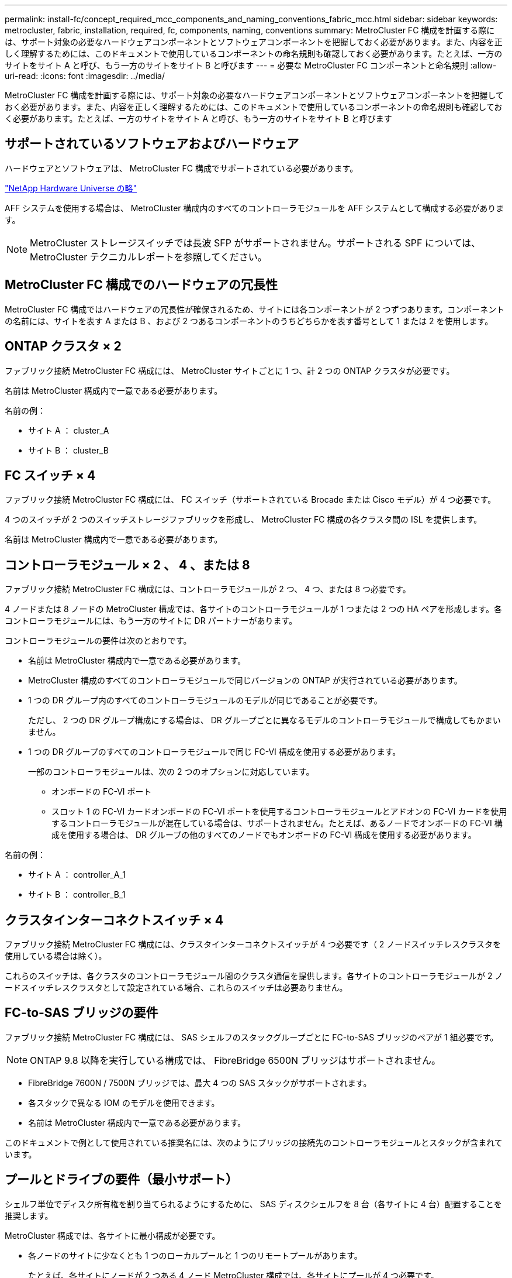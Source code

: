 ---
permalink: install-fc/concept_required_mcc_components_and_naming_conventions_fabric_mcc.html 
sidebar: sidebar 
keywords: metrocluster, fabric, installation, required, fc, components, naming, conventions 
summary: MetroCluster FC 構成を計画する際には、サポート対象の必要なハードウェアコンポーネントとソフトウェアコンポーネントを把握しておく必要があります。また、内容を正しく理解するためには、このドキュメントで使用しているコンポーネントの命名規則も確認しておく必要があります。たとえば、一方のサイトをサイト A と呼び、もう一方のサイトをサイト B と呼びます 
---
= 必要な MetroCluster FC コンポーネントと命名規則
:allow-uri-read: 
:icons: font
:imagesdir: ../media/


[role="lead"]
MetroCluster FC 構成を計画する際には、サポート対象の必要なハードウェアコンポーネントとソフトウェアコンポーネントを把握しておく必要があります。また、内容を正しく理解するためには、このドキュメントで使用しているコンポーネントの命名規則も確認しておく必要があります。たとえば、一方のサイトをサイト A と呼び、もう一方のサイトをサイト B と呼びます



== サポートされているソフトウェアおよびハードウェア

ハードウェアとソフトウェアは、 MetroCluster FC 構成でサポートされている必要があります。

https://hwu.netapp.com["NetApp Hardware Universe の略"]

AFF システムを使用する場合は、 MetroCluster 構成内のすべてのコントローラモジュールを AFF システムとして構成する必要があります。


NOTE: MetroCluster ストレージスイッチでは長波 SFP がサポートされません。サポートされる SPF については、 MetroCluster テクニカルレポートを参照してください。



== MetroCluster FC 構成でのハードウェアの冗長性

MetroCluster FC 構成ではハードウェアの冗長性が確保されるため、サイトには各コンポーネントが 2 つずつあります。コンポーネントの名前には、サイトを表す A または B 、および 2 つあるコンポーネントのうちどちらかを表す番号として 1 または 2 を使用します。



== ONTAP クラスタ × 2

ファブリック接続 MetroCluster FC 構成には、 MetroCluster サイトごとに 1 つ、計 2 つの ONTAP クラスタが必要です。

名前は MetroCluster 構成内で一意である必要があります。

名前の例：

* サイト A ： cluster_A
* サイト B ： cluster_B




== FC スイッチ × 4

ファブリック接続 MetroCluster FC 構成には、 FC スイッチ（サポートされている Brocade または Cisco モデル）が 4 つ必要です。

4 つのスイッチが 2 つのスイッチストレージファブリックを形成し、 MetroCluster FC 構成の各クラスタ間の ISL を提供します。

名前は MetroCluster 構成内で一意である必要があります。



== コントローラモジュール × 2 、 4 、または 8

ファブリック接続 MetroCluster FC 構成には、コントローラモジュールが 2 つ、 4 つ、または 8 つ必要です。

4 ノードまたは 8 ノードの MetroCluster 構成では、各サイトのコントローラモジュールが 1 つまたは 2 つの HA ペアを形成します。各コントローラモジュールには、もう一方のサイトに DR パートナーがあります。

コントローラモジュールの要件は次のとおりです。

* 名前は MetroCluster 構成内で一意である必要があります。
* MetroCluster 構成のすべてのコントローラモジュールで同じバージョンの ONTAP が実行されている必要があります。
* 1 つの DR グループ内のすべてのコントローラモジュールのモデルが同じであることが必要です。
+
ただし、 2 つの DR グループ構成にする場合は、 DR グループごとに異なるモデルのコントローラモジュールで構成してもかまいません。

* 1 つの DR グループのすべてのコントローラモジュールで同じ FC-VI 構成を使用する必要があります。
+
一部のコントローラモジュールは、次の 2 つのオプションに対応しています。

+
** オンボードの FC-VI ポート
** スロット 1 の FC-VI カードオンボードの FC-VI ポートを使用するコントローラモジュールとアドオンの FC-VI カードを使用するコントローラモジュールが混在している場合は、サポートされません。たとえば、あるノードでオンボードの FC-VI 構成を使用する場合は、 DR グループの他のすべてのノードでもオンボードの FC-VI 構成を使用する必要があります。




名前の例：

* サイト A ： controller_A_1
* サイト B ： controller_B_1




== クラスタインターコネクトスイッチ × 4

ファブリック接続 MetroCluster FC 構成には、クラスタインターコネクトスイッチが 4 つ必要です（ 2 ノードスイッチレスクラスタを使用している場合は除く）。

これらのスイッチは、各クラスタのコントローラモジュール間のクラスタ通信を提供します。各サイトのコントローラモジュールが 2 ノードスイッチレスクラスタとして設定されている場合、これらのスイッチは必要ありません。



== FC-to-SAS ブリッジの要件

ファブリック接続 MetroCluster FC 構成には、 SAS シェルフのスタックグループごとに FC-to-SAS ブリッジのペアが 1 組必要です。


NOTE: ONTAP 9.8 以降を実行している構成では、 FibreBridge 6500N ブリッジはサポートされません。

* FibreBridge 7600N / 7500N ブリッジでは、最大 4 つの SAS スタックがサポートされます。
* 各スタックで異なる IOM のモデルを使用できます。
* 名前は MetroCluster 構成内で一意である必要があります。


このドキュメントで例として使用されている推奨名には、次のようにブリッジの接続先のコントローラモジュールとスタックが含まれています。



== プールとドライブの要件（最小サポート）

シェルフ単位でディスク所有権を割り当てられるようにするために、 SAS ディスクシェルフを 8 台（各サイトに 4 台）配置することを推奨します。

MetroCluster 構成では、各サイトに最小構成が必要です。

* 各ノードのサイトに少なくとも 1 つのローカルプールと 1 つのリモートプールがあります。
+
たとえば、各サイトにノードが 2 つある 4 ノード MetroCluster 構成では、各サイトにプールが 4 つ必要です。

* 各プールに少なくとも 7 本のドライブ。
+
各ノードにミラーされたデータアグリゲートが 1 つある 4 ノード MetroCluster 構成では、最小構成として 24 本のディスクがサイトに必要です。



サポートされる最小構成では、各プールのドライブレイアウトは次のようになります。

* ルートドライブ × 3 本
* 3 本のデータドライブ
* スペアドライブ x 1 本


サポートされる最小構成では、各サイトに少なくとも 1 台のシェルフが必要です。

MetroCluster 構成では、 RAID-DP と RAID 4 がサポートされます。



== 空きのあるシェルフでのドライブの配置場所に関する考慮事項

収容数が半分（ 24 ドライブシェルフに 12 本のドライブ）のシェルフを使用している場合にドライブの自動割り当てを正しく行うには、スロット 0~5 および 18~23 にドライブを配置する必要があります。

シェルフに空きがある構成では、シェルフの 4 つの部分にドライブを均等に配置する必要があります。



== IOM12 モジュールと IOM 6 モジュールをスタック内に混在させる

使用している ONTAP のバージョンでシェルフの混在がサポートされている必要がお使いのバージョンの ONTAP でシェルフの混在がサポートされているかどうかを確認するには、 Interoperability Matrix Tool （ IMT ）を参照してください。 https://imt.netapp.com/matrix/["IMT"^]



== ブリッジの命名規則

ブリッジでは、次のような命名規則を使用します。

ペア内の 'bridge_site_stack グループ・ロケーション

|===


| 名前の各部分 | 特定のインターフェイス | 有効な値 


 a| 
サイト
 a| 
ブリッジペアが物理的に配置されているサイト。
 a| 
A または B



 a| 
スタックグループ
 a| 
ブリッジペアが接続されているスタックグループの番号。

FibreBridge 7600N / 7500N ブリッジでは、スタックグループで最大 4 個のスタックがサポートされます。

スタックグループに含めることができるストレージシェルフは 10 個までです。
 a| 
1 、 2 など



 a| 
ペア内の場所
 a| 
ブリッジペア内のブリッジ。ブリッジのペアは、特定のスタックグループに接続します。
 a| 
a または b

|===
各サイトの 1 つのスタックグループのブリッジ名の例：

* bridge_A_1a
* bridge_A_1b
* bridge_B_1a
* bridge_B_1b

